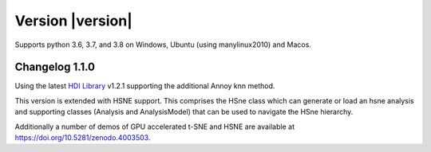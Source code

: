 Version |version|
-----------------
Supports python 3.6, 3.7, and 3.8 on Windows, Ubuntu (using manylinux2010) and Macos.

Changelog 1.1.0
~~~~~~~~~~~~~~~
Using the latest `HDI Library <http://github.com/biovault/HDILib>`_ v1.2.1
supporting the additional Annoy knn method.

This version is extended with HSNE support. This comprises the
HSne class which can generate or load an hsne analysis and supporting
classes (Analysis and AnalysisModel) that can be used to navigate the HSne 
hierarchy.

Additionally a number of demos of GPU accelerated t-SNE and HSNE are available at
https://doi.org/10.5281/zenodo.4003503.
